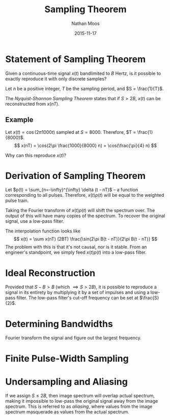 #+TITLE: Sampling Theorem
#+AUTHOR: Nathan Moos
#+DATE: 2015-11-17

* Statement of Sampling Theorem
  
Given a continuous-time signal $x(t)$ bandlimited to $B$ Hertz, is it possible
to exactly reproduce it with only discrete samples?

Let $n$ be a positive integer, $T$ be the sampling period, and 
$S = \frac{1}{T}$.

The /Nyquist-Shannon Sampling Theorem/ states that if $S > 2B$, $x(t)$ can be
reconstructed from $x(nT)$.

** Example

Let $x(t) = \cos(2\pi 1000 t)$ sampled at $S = 8000$. Therefore, 
$T = \frac{1}{8000}$. 
$$ x(nT) = \cos(2\pi \frac{1000}{8000} n) = \cos(\frac{\pi}{4} n) $$

Why can this reproduce $x(t)$?

* Derivation of Sampling Theorem

Let $p(t) = \sum_{n=-\infty}^{\infty} \delta (t - nT)$ -- a function
corresponding to all pulses. Therefore, $x(t) p(t)$ will be equal to the
weighted pulse train.

Taking the Fourier transform of $x(t) p(t)$ will shift the spectrum over. The
output of this will have many copies of the spectrum. To recover the original
signal, use a low-pass filter. 

The interpolation function looks like
$$ x(t) = \sum x(nT) (2BT) \frac{\sin(2\pi B(t - nT)}{2\pi B(t - nT)} $$
The problem with this is that it's not causal, nor is it stable. From an
engineer's standpoint, we simply feed $x(t) p(t)$ into a low-pass filter.

* Ideal Reconstruction
  
Provided that $S - B > B$ (which $\implies S > 2B$), it is possible to reproduce
a signal in its entirety by multiplying it by a set of impulses and using a
low-pass filter. The low-pass filter's cut-off frequency can be set at 
$\frac{S}{2}$.

* Determining Bandwidths
  
Fourier transform the signal and figure out the largest frequency.

* Finite Pulse-Width Sampling
* Undersampling and Aliasing
  
If we assign $S \le 2B$, then image spectrum will overlap actual spectrum,
making it impossible to low-pass the original signal away from the image
spectrum. This is referred to as /aliasing/, where values from the image
spectrum masquerade as values from the actual spectrum.
